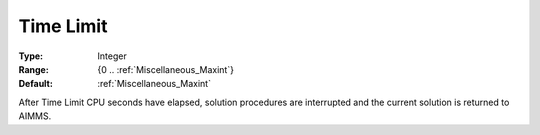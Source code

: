 

.. _option-AIMMS-time_limit:


Time Limit
==========



:Type:	Integer	
:Range:	{0 .. :ref:`Miscellaneous_Maxint`}	
:Default:	:ref:`Miscellaneous_Maxint` 	



After Time Limit CPU seconds have elapsed, solution procedures are interrupted and the current solution is returned to AIMMS.


